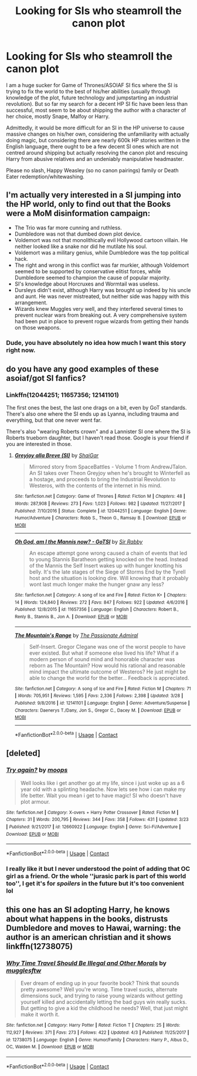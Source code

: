 #+TITLE: Looking for SIs who steamroll the canon plot

* Looking for SIs who steamroll the canon plot
:PROPERTIES:
:Author: Hellstrike
:Score: 2
:DateUnix: 1522956428.0
:DateShort: 2018-Apr-05
:FlairText: Request
:END:
I am a huge sucker for Game of Thrones/ASOIAF SI fics where the SI is trying to fix the world to the best of his/her abilities (usually through knowledge of the plot, future technology and jumpstarting an industrial revolution). But so far my search for a decent HP SI fic have been less than successful, most seem to be about shipping the author with a character of her choice, mostly Snape, Malfoy or Harry.

Admittedly, it would be more difficult for an SI in the HP universe to cause massive changes on his/her own, considering the unfamiliarity with actually doing magic, but considering there are nearly 600k HP stories written in the English language, there ought to be a few decent SI ones which are not centred around shipping but actually resolving the canon plot and rescuing Harry from abusive relatives and an undeniably manipulative headmaster.

Please no slash, Happy Weasley (so no canon pairings) family or Death Eater redemption/whitewashing.


** I'm actually very interested in a SI jumping into the HP world, only to find out that the Books were a MoM disinformation campaign:

- The Trio was far more cunning and ruthless.
- Dumbledore was not that dumbed down plot device.
- Voldemort was not that monolithically evil Hollywood cartoon villain. He neither looked like a snake nor did he mutilate his soul.
- Voldemort was a military genius, while Dumbledore was the top political hack.
- The right and wrong in this conflict was far murkier, although Voldemort seemed to be supported by conservative elitist forces, while Dumbledore seemed to champion the cause of popular majority.
- SI's knowledge about Horcruxes and Wormtail was useless.
- Dursleys didn't exist, although Harry was brought up indeed by his uncle and aunt. He was never mistreated, but neither side was happy with this arrangement.
- Wizards knew Muggles very well, and they interfered several times to prevent nuclear wars from breaking out. A very comprehensive system had been put in place to prevent rogue wizards from getting their hands on those weapons.
:PROPERTIES:
:Author: InquisitorCOC
:Score: 26
:DateUnix: 1522959094.0
:DateShort: 2018-Apr-06
:END:

*** Dude, you have absolutely no idea how much I want this story right now.
:PROPERTIES:
:Author: LancexVance
:Score: 9
:DateUnix: 1522979659.0
:DateShort: 2018-Apr-06
:END:


** do you have any good examples of these asoiaf/got SI fanfics?
:PROPERTIES:
:Author: dudedorey
:Score: 2
:DateUnix: 1522973662.0
:DateShort: 2018-Apr-06
:END:

*** Linkffn(12044251; 11657356; 12141101)

The first ones the best, the last one drags on a bit, even by GoT standards. There's also one where the SI ends up as Lyanna, including trauma and everything, but that one never went far.

There's also "wearing Roberts crown" and a Lannister SI one where the SI is Roberts trueborn daughter, but I haven't read those. Google is your friend if you are interested in those.
:PROPERTIES:
:Author: Hellstrike
:Score: 3
:DateUnix: 1522977926.0
:DateShort: 2018-Apr-06
:END:

**** [[https://www.fanfiction.net/s/12044251/1/][*/Greyjoy alla Breve (SI)/*]] by [[https://www.fanfiction.net/u/5710514/ShaiGar][/ShaiGar/]]

#+begin_quote
  Mirrored story from SpaceBattles - Volume 1 from AndrewJTalon. An SI takes over Theon Greyjoy when he's brought to Winterfell as a hostage, and proceeds to bring the Industrial Revolution to Westeros, with the contents of the internet in his mind.
#+end_quote

^{/Site/:} ^{fanfiction.net} ^{*|*} ^{/Category/:} ^{Game} ^{of} ^{Thrones} ^{*|*} ^{/Rated/:} ^{Fiction} ^{M} ^{*|*} ^{/Chapters/:} ^{48} ^{*|*} ^{/Words/:} ^{287,908} ^{*|*} ^{/Reviews/:} ^{273} ^{*|*} ^{/Favs/:} ^{1,023} ^{*|*} ^{/Follows/:} ^{982} ^{*|*} ^{/Updated/:} ^{11/27/2017} ^{*|*} ^{/Published/:} ^{7/10/2016} ^{*|*} ^{/Status/:} ^{Complete} ^{*|*} ^{/id/:} ^{12044251} ^{*|*} ^{/Language/:} ^{English} ^{*|*} ^{/Genre/:} ^{Humor/Adventure} ^{*|*} ^{/Characters/:} ^{Robb} ^{S.,} ^{Theon} ^{G.,} ^{Ramsay} ^{B.} ^{*|*} ^{/Download/:} ^{[[http://www.ff2ebook.com/old/ffn-bot/index.php?id=12044251&source=ff&filetype=epub][EPUB]]} ^{or} ^{[[http://www.ff2ebook.com/old/ffn-bot/index.php?id=12044251&source=ff&filetype=mobi][MOBI]]}

--------------

[[https://www.fanfiction.net/s/11657356/1/][*/Oh God, am I the Mannis now? - GoTSI/*]] by [[https://www.fanfiction.net/u/6419570/Sir-Rabby][/Sir Rabby/]]

#+begin_quote
  An escape attempt gone wrong caused a chain of events that led to young Stannis Baratheon getting knocked on the head. Instead of the Mannis the Self Insert wakes up with hunger knotting his belly. It's the late stages of the Siege of Storms End by the Tyrell host and the situation is looking dire. Will knowing that it probably wont last much longer make the hunger gnaw any less?
#+end_quote

^{/Site/:} ^{fanfiction.net} ^{*|*} ^{/Category/:} ^{A} ^{song} ^{of} ^{Ice} ^{and} ^{Fire} ^{*|*} ^{/Rated/:} ^{Fiction} ^{K+} ^{*|*} ^{/Chapters/:} ^{14} ^{*|*} ^{/Words/:} ^{124,840} ^{*|*} ^{/Reviews/:} ^{272} ^{*|*} ^{/Favs/:} ^{847} ^{*|*} ^{/Follows/:} ^{922} ^{*|*} ^{/Updated/:} ^{4/6/2016} ^{*|*} ^{/Published/:} ^{12/8/2015} ^{*|*} ^{/id/:} ^{11657356} ^{*|*} ^{/Language/:} ^{English} ^{*|*} ^{/Characters/:} ^{Robert} ^{B.,} ^{Renly} ^{B.,} ^{Stannis} ^{B.,} ^{Jon} ^{A.} ^{*|*} ^{/Download/:} ^{[[http://www.ff2ebook.com/old/ffn-bot/index.php?id=11657356&source=ff&filetype=epub][EPUB]]} ^{or} ^{[[http://www.ff2ebook.com/old/ffn-bot/index.php?id=11657356&source=ff&filetype=mobi][MOBI]]}

--------------

[[https://www.fanfiction.net/s/12141101/1/][*/The Mountain's Range/*]] by [[https://www.fanfiction.net/u/2379910/The-Passionate-Admiral][/The Passionate Admiral/]]

#+begin_quote
  Self-Insert. Gregor Clegane was one of the worst people to have ever existed. But what if someone else lived his life? What if a modern person of sound mind and honorable character was reborn as The Mountain? How would his rational and reasonable mind impact the ultimate outcome of Westeros? He just might be able to change the world for the better... Feedback is appreciated.
#+end_quote

^{/Site/:} ^{fanfiction.net} ^{*|*} ^{/Category/:} ^{A} ^{song} ^{of} ^{Ice} ^{and} ^{Fire} ^{*|*} ^{/Rated/:} ^{Fiction} ^{M} ^{*|*} ^{/Chapters/:} ^{71} ^{*|*} ^{/Words/:} ^{705,951} ^{*|*} ^{/Reviews/:} ^{1,595} ^{*|*} ^{/Favs/:} ^{2,336} ^{*|*} ^{/Follows/:} ^{2,398} ^{*|*} ^{/Updated/:} ^{3/28} ^{*|*} ^{/Published/:} ^{9/8/2016} ^{*|*} ^{/id/:} ^{12141101} ^{*|*} ^{/Language/:} ^{English} ^{*|*} ^{/Genre/:} ^{Adventure/Suspense} ^{*|*} ^{/Characters/:} ^{Daenerys} ^{T./Dany,} ^{Jon} ^{S.,} ^{Gregor} ^{C.,} ^{Dacey} ^{M.} ^{*|*} ^{/Download/:} ^{[[http://www.ff2ebook.com/old/ffn-bot/index.php?id=12141101&source=ff&filetype=epub][EPUB]]} ^{or} ^{[[http://www.ff2ebook.com/old/ffn-bot/index.php?id=12141101&source=ff&filetype=mobi][MOBI]]}

--------------

*FanfictionBot*^{2.0.0-beta} | [[https://github.com/tusing/reddit-ffn-bot/wiki/Usage][Usage]] | [[https://www.reddit.com/message/compose?to=tusing][Contact]]
:PROPERTIES:
:Author: FanfictionBot
:Score: 2
:DateUnix: 1522977940.0
:DateShort: 2018-Apr-06
:END:


** [deleted]
:PROPERTIES:
:Score: 2
:DateUnix: 1522982730.0
:DateShort: 2018-Apr-06
:END:

*** [[https://www.fanfiction.net/s/12660922/1/][*/Try again?/*]] by [[https://www.fanfiction.net/u/6942903/moops][/moops/]]

#+begin_quote
  Well looks like i get another go at my life, since i just woke up as a 6 year old with a splinting headache. Now lets see how i can make my life better. Wait you mean i get to have magic! SI who doesn't have plot armour.
#+end_quote

^{/Site/:} ^{fanfiction.net} ^{*|*} ^{/Category/:} ^{X-overs} ^{+} ^{Harry} ^{Potter} ^{Crossover} ^{*|*} ^{/Rated/:} ^{Fiction} ^{M} ^{*|*} ^{/Chapters/:} ^{31} ^{*|*} ^{/Words/:} ^{200,795} ^{*|*} ^{/Reviews/:} ^{344} ^{*|*} ^{/Favs/:} ^{358} ^{*|*} ^{/Follows/:} ^{431} ^{*|*} ^{/Updated/:} ^{3/23} ^{*|*} ^{/Published/:} ^{9/21/2017} ^{*|*} ^{/id/:} ^{12660922} ^{*|*} ^{/Language/:} ^{English} ^{*|*} ^{/Genre/:} ^{Sci-Fi/Adventure} ^{*|*} ^{/Download/:} ^{[[http://www.ff2ebook.com/old/ffn-bot/index.php?id=12660922&source=ff&filetype=epub][EPUB]]} ^{or} ^{[[http://www.ff2ebook.com/old/ffn-bot/index.php?id=12660922&source=ff&filetype=mobi][MOBI]]}

--------------

*FanfictionBot*^{2.0.0-beta} | [[https://github.com/tusing/reddit-ffn-bot/wiki/Usage][Usage]] | [[https://www.reddit.com/message/compose?to=tusing][Contact]]
:PROPERTIES:
:Author: FanfictionBot
:Score: 2
:DateUnix: 1522982744.0
:DateShort: 2018-Apr-06
:END:


*** I really like it but I never understood the point of adding that OC girl as a friend. Or the whole ''jurasic park is part of this world too'', I get it's for /spoilers/ in the future but it's too convenient lol
:PROPERTIES:
:Author: DEFEATED_GUY
:Score: 2
:DateUnix: 1522993731.0
:DateShort: 2018-Apr-06
:END:


** this one has an SI adopting Harry, he knows about what happens in the books, distrusts Dumbledore and moves to Hawai, warning: the author is an american christian and it shows linkffn(12738075)
:PROPERTIES:
:Author: natus92
:Score: 2
:DateUnix: 1522974013.0
:DateShort: 2018-Apr-06
:END:

*** [[https://www.fanfiction.net/s/12738075/1/][*/Why Time Travel Should Be Illegal and Other Morals/*]] by [[https://www.fanfiction.net/u/4497458/mugglesftw][/mugglesftw/]]

#+begin_quote
  Ever dream of ending up in your favorite book? Think that sounds pretty awesome? Well you're wrong. Time travel sucks, alternate dimensions suck, and trying to raise young wizards without getting yourself killed and accidentally letting the bad guys win really sucks. But getting to give a kid the childhood he needs? Well, that just might make it worth it.
#+end_quote

^{/Site/:} ^{fanfiction.net} ^{*|*} ^{/Category/:} ^{Harry} ^{Potter} ^{*|*} ^{/Rated/:} ^{Fiction} ^{T} ^{*|*} ^{/Chapters/:} ^{25} ^{*|*} ^{/Words/:} ^{112,927} ^{*|*} ^{/Reviews/:} ^{371} ^{*|*} ^{/Favs/:} ^{273} ^{*|*} ^{/Follows/:} ^{422} ^{*|*} ^{/Updated/:} ^{4/3} ^{*|*} ^{/Published/:} ^{11/25/2017} ^{*|*} ^{/id/:} ^{12738075} ^{*|*} ^{/Language/:} ^{English} ^{*|*} ^{/Genre/:} ^{Humor/Family} ^{*|*} ^{/Characters/:} ^{Harry} ^{P.,} ^{Albus} ^{D.,} ^{OC,} ^{Walden} ^{M.} ^{*|*} ^{/Download/:} ^{[[http://www.ff2ebook.com/old/ffn-bot/index.php?id=12738075&source=ff&filetype=epub][EPUB]]} ^{or} ^{[[http://www.ff2ebook.com/old/ffn-bot/index.php?id=12738075&source=ff&filetype=mobi][MOBI]]}

--------------

*FanfictionBot*^{2.0.0-beta} | [[https://github.com/tusing/reddit-ffn-bot/wiki/Usage][Usage]] | [[https://www.reddit.com/message/compose?to=tusing][Contact]]
:PROPERTIES:
:Author: FanfictionBot
:Score: 1
:DateUnix: 1522974020.0
:DateShort: 2018-Apr-06
:END:
